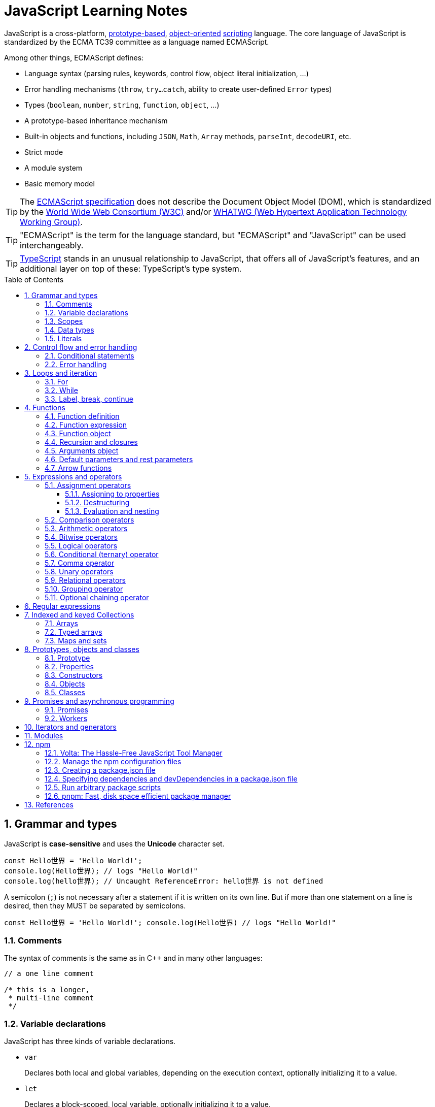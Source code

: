 = JavaScript Learning Notes
:page-layout: post
:page-categories: ['javascript']
:page-tags: ['javascript', 'js']
:page-date: 2024-04-15 13:40:59 +0800
:page-revdate: 2024-04-15 13:40:59 +0800
:toc: preamble
:toclevels: 4
:sectnums:
:sectnumlevels: 4

JavaScript is a cross-platform, https://en.wikipedia.org/wiki/Prototype-based_programming[prototype-based], https://en.wikipedia.org/wiki/Object-oriented_programming[object-oriented] https://en.wikipedia.org/wiki/Scripting_language[scripting] language. The core language of JavaScript is standardized by the ECMA TC39 committee as a language named ECMAScript.

Among other things, ECMAScript defines:

* Language syntax (parsing rules, keywords, control flow, object literal initialization, ...)
* Error handling mechanisms (`throw`, `try...catch`, ability to create user-defined `Error` types)
* Types (`boolean`, `number`, `string`, `function`, `object`, ...)
* A prototype-based inheritance mechanism
* Built-in objects and functions, including `JSON`, `Math`, `Array` methods, `parseInt`, `decodeURI`, etc.
* Strict mode
* A module system
* Basic memory model

TIP: The https://www.ecma-international.org/[ECMAScript specification] does not describe the Document Object Model (DOM), which is standardized by the https://www.w3.org/[World Wide Web Consortium (W3C)] and/or https://whatwg.org/[WHATWG (Web Hypertext Application Technology Working Group)].

TIP: "ECMAScript" is the term for the language standard, but "ECMAScript" and "JavaScript" can be used interchangeably.

TIP: https://www.typescriptlang.org/[TypeScript] stands in an unusual relationship to JavaScript, that offers all of JavaScript’s features, and an additional layer on top of these: TypeScript’s type system.

== Grammar and types

JavaScript is *case-sensitive* and uses the *Unicode* character set.

```js
const Hello世界 = 'Hello World!';
console.log(Hello世界); // logs "Hello World!"
console.log(hello世界); // Uncaught ReferenceError: hello世界 is not defined
```

A semicolon (`;`) is not necessary after a statement if it is written on its own line. But if more than one statement on a line is desired, then they MUST be separated by semicolons.

```js
const Hello世界 = 'Hello World!'; console.log(Hello世界) // logs "Hello World!"
```

=== Comments

The syntax of comments is the same as in C++ and in many other languages:

```js
// a one line comment

/* this is a longer,
 * multi-line comment
 */

```

=== Variable declarations

JavaScript has three kinds of variable declarations.

* `var`
+
Declares both local and global variables, depending on the execution context, optionally initializing it to a value.

* `let`
+
Declares a block-scoped, local variable, optionally initializing it to a value.

* `const`
+
Declares a block-scoped, read-only named constant.

TIP: Variables should always be declared before they are used. JavaScript used to allow assigning to undeclared variables, which creates an *undeclared global* variable.

If a variable is declared without an initializer, it is assigned the value `undefined`.

```js
let x;
console.log(x); // logs "undefined"
```

=== Scopes

A variable may belong to one of the following scopes:

* Global scope: The default scope for all code running in script mode.
* Module scope: The scope for code running in module mode.
* Function scope: The scope created with a function.
* Block scope: The scope created (`let`, `const`) with a pair of curly braces (a https://developer.mozilla.org/en-US/docs/Web/JavaScript/Reference/Statements/block[block]).

When you declare a variable outside of any function, it is called a *global variable*, because it is available to any other code in the current document. When you declare a variable within a function, it is called a *local variable*, because it is available only within that function.

* Global variables are in fact properties of the global object.

* In web pages, the global object is https://developer.mozilla.org/en-US/docs/Web/API/Window[window], so you can read and set global variables using the `window.variable` syntax.

* In all environments, the https://developer.mozilla.org/en-US/docs/Web/JavaScript/Reference/Global_Objects/globalThis[globalThis] variable (which itself is a global variable) may be used to read and set global variables. This is to provide a consistent interface among various JavaScript runtimes.

Blocks only scope `let` and `const` declarations, but not `var` declarations.

```js
{
  var x = 1;
}
console.log(x); // 1
```

```js
{
  const x = 1;
}
console.log(x); // ReferenceError: x is not defined
```

`var`-declared variables are https://developer.mozilla.org/en-US/docs/Glossary/Hoisting[hoisted], meaning the variable can be referred anywhere in its scope, even if its declaration isn't reached yet.

```js
console.log(x === undefined); // true
var x = 3;
```

Same as:

```js
var x;
console.log(x === undefined); // true
x = 3;
```

=== Data types

The latest ECMAScript standard defines eight data types:

:Boolean: https://developer.mozilla.org/en-US/docs/Glossary/Boolean
:Null: https://developer.mozilla.org/en-US/docs/Glossary/Null
:Undefined: https://developer.mozilla.org/en-US/docs/Glossary/Undefined
:Number: https://developer.mozilla.org/en-US/docs/Glossary/Number
:BigInt: https://developer.mozilla.org/en-US/docs/Glossary/BigInt
:String: https://developer.mozilla.org/en-US/docs/Glossary/String
:Symbol: https://developer.mozilla.org/en-US/docs/Web/JavaScript/Reference/Global_Objects/Symbol
:Object: https://developer.mozilla.org/en-US/docs/Glossary/Object

* Seven data types that are primitives:
 . {Boolean}[Boolean]. `true` and `false`.
 . {Null}[null]. A special keyword denoting a null value. (Because JavaScript is case-sensitive, `null` is not the same as `Null`, `NULL`, or any other variant.)
 . {Undefined}[undefined]. A top-level property whose value is not defined.
 . {Number}[Number]. An integer or floating point number. For example: `42` or `3.14159`.
 . {BigInt}[BigInt]. An integer with arbitrary precision. For example: `9007199254740992n`.
 . {String}[String]. A sequence of characters that represent a text value. For example: `"Howdy"`.
 . {Symbol}[Symbol]. A data type whose instances are unique and immutable.
* and {Object}[Object]

JavaScript is a *dynamically typed language*, which means that data types are automatically converted as-needed during script execution.

```js
let answer = 42;
answer = "Thanks for all the fish!";

x = "The answer is " + 42; // "The answer is 42"
y = 42 + " is the answer"; // "42 is the answer"
z = "37" + 7; // "377"

"37" - 7; // 30
"37" * 7; // 259

// An alternative method of retrieving a number from a string is with the `+` (unary plus) operator:
// Note: the parentheses are added for clarity, not required.
"1.1" + "1.1"; // '1.11.1'
(+"1.1") + (+"1.1"); // 2.2
```

=== Literals

An *array literal* is a list of zero or more expressions, each of which represents an array element, enclosed in square brackets (`[]`).

```js
const coffees = ["French Roast", "Colombian", "Kona"];
```

* If you put two commas in a row in an array literal, the array leaves an empty slot for the unspecified element. The following example creates the fish array:
+
```js
const fish = ["Lion", /* empty */, "Angel"];
console.log(fish);
// [ 'Lion', <1 empty item>, 'Angel' ]
```
+
Note that the second item is "empty", which is not exactly the same as the actual `undefined` value. When using array-traversing methods like `Array.prototype.map`, empty slots are skipped. However, index-accessing `fish[1]` still returns `undefined`.
+
```js
const fish = ["Lion", /* empty */, "Angel"];
fish.map(x => console.log(x));
// Lion
// Angel
```

* If you include a trailing comma at the end of the list of elements, the comma is ignored.
+
```js
// Only the last comma is ignored.
const myList = ["home", /* empty */, "school", /* empty */,];
```

*Integer and BigInt literals* can be written in decimal (base 10), hexadecimal (base 16), octal (base 8) and binary (base 2).

* A _decimal_ integer literal is a sequence of digits without a leading `0` (zero).

* A leading `0` (zero) on an integer literal, or a leading `0o` (or `0O`) indicates it is in _octal_.

* A leading `0x` (or `0X`) indicates a _hexadecimal_ integer literal.

* A leading `0b` (or `0B`) indicates a _binary_ integer literal.

* A trailing `n` suffix on an integer literal indicates a _BigInt_ literal. The BigInt literal can use any of the above bases. Note that leading-zero octal syntax like `0123n` is not allowed, but `0o123n` is fine.
+
```js
0, 117, 123456789123456789n             (decimal, base 10)
015, 0001, 0o777777777777n              (octal, base 8)
0x1123, 0x00111, 0x123456789ABCDEFn     (hexadecimal, "hex" or base 16)
0b11, 0b0011, 0b11101001010101010101n   (binary, base 2)
```

A *floating-point literal* can have the following parts:

```js
[digits].[digits][(E|e)[(+|-)]digits]
```

* An unsigned decimal integer,
* A decimal point (`.`),
* A fraction (another decimal number),
* An exponent (`e` or `E`).
+
```js
3.1415926
.123456789
-.123456789 // -0.123456789
3.1E+12
.1e-23
```

NOTE: Note that the language specification requires numeric literals to be unsigned. Nevertheless, code fragments like `-123.4` are fine, being interpreted as a unary `-` operator applied to the numeric literal `123.4`.

An *object literal* is a list of zero or more pairs of property names and associated values of an object, enclosed in curly braces (`{}`).

* Object property names can be any string, including the empty string. If the property name would not be a valid JavaScript https://developer.mozilla.org/en-US/docs/Glossary/Identifier[identifier] or number, it must be enclosed in quotes.

* Property names that are not valid identifiers cannot be accessed as a dot (`.`) property.
+
```js
const unusualPropertyNames = {
  '': 'An empty string',
  '!': 'Bang!'
}
console.log(unusualPropertyNames.'');   // SyntaxError: Unexpected string
console.log(unusualPropertyNames.!);    // SyntaxError: Unexpected token !
```

* Instead, they must be accessed with the bracket notation (`[]`).
+
```js
console.log(unusualPropertyNames[""]); // An empty string
console.log(unusualPropertyNames["!"]); // Bang!
```

* Object literals support a range of shorthand syntaxes that include setting the prototype at construction, shorthand for `foo: foo` assignments, defining methods, making `super` calls, and computing property names with expressions.
+
```js
const obj = {
  // __proto__
  __proto__: theProtoObj,
  // Shorthand for 'handler: handler'
  handler,
  // Methods
  toString() {
    // Super calls
    return "d " + super.toString();
  },
  // Computed (dynamic) property names
  ["prop_" + (() => 42)()]: 42,
};
```

A https://developer.mozilla.org/en-US/docs/Web/JavaScript/Guide/Regular_expressions[*regex*] *literal* is a pattern enclosed between slashes: `/pattern/flags`.

```js
const re1 = /ab+c/; // new RegExp("ab+c");
const re2 = /\w+\s/g; // new RegExp("\\w+\\s", "g");
```

A *string literal* is zero or more characters enclosed in double (`"`) or single (`'`) quotation marks. A string must be delimited by quotation marks of the same type (that is, either both single quotation marks, or both double quotation marks).

```js
'foo'
"bar"
'1234'
'one line \n another line'
"Joyo's cat"
"He read \"The Cremation of Sam McGee\" by R.W. Service.";
```

https://developer.mozilla.org/en-US/docs/Web/JavaScript/Reference/Template_literals[*Template literals*] are literals delimited with backtick (```) characters, allowing for _multi-line strings_, _string interpolation_ with embedded expressions, and special constructs called _tagged templates_.

```js
`string text`

`string text line 1
 string text line 2`

`string text ${expression} string text`

tagFunction`string text ${expression} string text`
```

== Control flow and error handling

The most basic statement is a *block statement*, which is used to group statements. The block is delimited by a pair of curly braces:

```js
{
  statement1;
  statement2;
  // …
  statementN;
}
```

=== Conditional statements

A *conditional statement* is a set of commands that executes if a specified condition is true. JavaScript supports two conditional statements: `if...else` and `switch`. The following values evaluate to false (also known as https://developer.mozilla.org/en-US/docs/Glossary/Falsy[Falsy] values):

* the keyword `false`
* `undefined`, `null`
* `0`, `-0`, `0n`
* `NaN`
* the empty string (`""`)

All other values—including all objects—evaluate to `true` when passed to a conditional statement.

TIP: A *falsy* (sometimes written *falsey*) value is a value that is considered false when encountered in a https://developer.mozilla.org/en-US/docs/Glossary/Boolean[Boolean] context.

[NOTE]
====
Note: Do not confuse the primitive boolean values `true` and `false` with the true and false values of the `Boolean` object!

For example:

```js
const b = new Boolean(false);
if (b) {
  // this condition evaluates to true
}
if (b == true) {
  // this condition evaluates to false
}
```
====

* Use the `if` statement to execute a statement if a logical condition is `true`. Use the optional `else` clause to execute a statement if the condition is `false`. Use the optional `else if` to have multiple conditions tested in sequence. 
+
```js
if (condition1) {
  statement1;
} else if (condition2) {
  statement2;
} else if (conditionN) {
  statementN;
} else {
  statementLast;
}
```

* A `switch` statement allows a program to evaluate an expression and attempt to match the expression's value to a `case` label. If a match is found, the program executes the associated statement. 
+
```js
switch (expression) {
  case label1:
    statements1;
    break;
  case label2:
    statements2;
    break;
  // …
  default:
    statementsDefault;
}
```

=== Error handling

* Use the `throw` statement to throw an exception. A throw statement specifies the value to be thrown: `throw expression`.
+
```js
throw "Error2"; // String type
throw 42; // Number type
throw true; // Boolean type
throw {
  toString() {
    return "I'm an object!";
  },
};
throw new Error("Whoops!");
```
+
While it is common to throw numbers or strings as https://developer.mozilla.org/en-US/docs/Web/JavaScript/Reference/Global_Objects/Error[errors], it is frequently more effective to use one of the exception types specifically created for this purpose: https://developer.mozilla.org/en-US/docs/Web/JavaScript/Reference/Global_Objects/Error#error_types[ECMAScript exceptions] and https://developer.mozilla.org/en-US/docs/Web/API/DOMException[DOMException].

* The `try...catch` statement marks a block of statements to try, and specifies one or more responses should an exception be thrown.

** If an exception is thrown, the `try...catch` statement catches it.
** The `finally` block executes after the try and catch blocks execute but before the statements following the `try...catch` statement. 

* Throwing a generic error
+
```js
try {
  throw new Error("Whoops!");
} catch (e) {
  console.error(`${e.name}: ${e.message}`);
}
```

* Handling a specific error type
+
```js
try {
  foo.bar();
} catch (e) {
  if (e instanceof EvalError) {
    console.error(`${e.name}: ${e.message}`);
  } else if (e instanceof RangeError) {
    console.error(`${e.name}: ${e.message}`);
  }
  // etc.
  else {
    // If none of our cases matched leave the Error unhandled
    throw e;
  }
}
```

* Using `finally` ensures that the file is never left open, even if an error occurs. 
+
```js
openMyFile();
try {
  writeMyFile(theData); // This may throw an error
} catch (e) {
  handleError(e); // If an error occurred, handle it
} finally {
  closeMyFile(); // Always close the resource
}
```

* If the `finally` block returns a value, this value becomes the return value of the entire `try…catch…finally` production, regardless of any `return` statements in the `try` and `catch` blocks: 
+
```js
function f() {
  try {
    console.log(0);
    throw "bogus";
  } catch (e) {
    console.log(1);
    // This return statement is suspended
    // until finally block has completed
    return true;
    console.log(2); // not reachable
  } finally {
    console.log(3);
    return false; // overwrites the previous "return"
    console.log(4); // not reachable
  }
  // "return false" is executed now
  console.log(5); // not reachable
}
console.log(f()); // 0, 1, 3, false
```

* Overwriting of return values by the `finally` block also applies to exceptions thrown or re-thrown inside of the `catch` block: 
+
```js
function f() {
  try {
    throw "bogus";
  } catch (e) {
    console.log('caught inner "bogus"');
    // This throw statement is suspended until
    // finally block has completed
    throw e;
  } finally {
    return false; // overwrites the previous "throw"
  }
  // "return false" is executed now
}

try {
  console.log(f());
} catch (e) {
  // this is never reached!
  // while f() executes, the `finally` block returns false,
  // which overwrites the `throw` inside the above `catch`
  console.log('caught outer "bogus"');
}

// Logs:
// caught inner "bogus"
// false
```

* Custom error types
+
```js
class CustomError extends Error {
  constructor(foo = "bar", ...params) {
    // Pass remaining arguments (including vendor specific ones) to parent constructor
    super(...params);

    // Maintains proper stack trace for where our error was thrown (only available on V8)
    if (Error.captureStackTrace) {
      Error.captureStackTrace(this, CustomError);
    }

    this.name = "CustomError";
    // Custom debugging information
    this.foo = foo;
    this.date = new Date();
  }
}

try {
  throw new CustomError("baz", "bazMessage");
} catch (e) {
  console.error(e.name); // CustomError
  console.error(e.foo); // baz
  console.error(e.message); // bazMessage
  console.error(e.stack); // stacktrace
}
```

== Loops and iteration

=== For

* A `for` loop repeats until a specified condition evaluates to false. The JavaScript for loop is similar to the Java and C `for` loop.
+
```js
// similar to the Java and C for loop.
for (initialization; condition; afterthought)
  statement
```
+
```js
for (let i = 0; i < 3; i++) {
  console.log(i);
}
// 0
// 1
// 2
```

* The `for...in` statement iterates a specified variable over all the enumerable properties of an object. For each distinct property, JavaScript executes the specified statements.
+
```js
for (variable in object)
  statement
```
+
```js
const car = { make: "Ford", model: "Mustang" };
for (const p in car) {
  console.log(`car.${p} = ${car[p]}`);
}
// car.make = Ford
// car.model = Mustang
```
+
Although it may be tempting to use this as a way to iterate over Array elements, the `for...in` statement will return the name of the user-defined properties in addition to the numeric indexes.
+
```js
const nums = [3, 4, 5];
nums.foo = 'bar';
for (const idx in nums) {
  console.log(`nums[${idx}] = ${nums[idx]}`);
}
// nums[0] = 3
// nums[1] = 4
// nums[2] = 5
// nums[foo] = bar
```

* The `for...of` statement creates a loop Iterating over https://developer.mozilla.org/en-US/docs/Web/JavaScript/Reference/Iteration_protocols[iterable objects] (including `Array`, `Map`, `Set`, `arguments` object and so on), invoking a custom iteration hook with statements to be executed for the value of each distinct property. 
+
```js
for (variable of object)
  statement
```
+
```js
const nums = [3, 4, 5];
nums.foo = 'bar';
for (const num of nums) {
  console.log(num);
}
// 3
// 4
// 5
```

* The `for...of` and `for...in` statements can also be used with https://developer.mozilla.org/en-US/docs/Web/JavaScript/Reference/Operators/Destructuring_assignment[destructuring].
+
```js
const obj = { foo: 1, bar: 2 };

for (const [key, val] of Object.entries(obj)) {
  console.log(key, val);
}
// "foo" 1
// "bar" 2
```

=== While

* The `while` statement executes its statements as long as a specified condition evaluates to `true`.
+
```js
while (condition)
  statement
```
+
```js
let i = 0;
while (i < 3) {
  console.log(i);
  i++;
}
// 0
// 1
// 2
```

* The `do...while` statement repeats until a specified condition evaluates to false. 
+
```js
do
  // statement is always executed once before the condition is checked.
  statement
while (condition);
```
+
```js
let i = 0;
do {
  console.log(i);
  i++;
} while(i < 3)
// 0
// 1
// 2
```

=== Label, break, continue

* A `label` provides a statement with an identifier that lets you refer to it elsewhere in your program. 
+
```js
label:
  statement
```

*  Use the `break` statement to terminate a loop, `switch`, or in conjunction with a labeled statement.
+
--
** When you use `break` without a label, it terminates the innermost enclosing `while`, `do-while`, `for`, or `switch` immediately and transfers control to the following statement.
** When you use `break` with a label, it terminates the specified labeled statement.
--
+
```js
break;
break label;
```
+
```js
let x = 0;
let z = 0;
labelCancelLoops: while (true) {
  console.log("Outer loops:", x);
  x += 1;
  z = 1;
  while (true) {
    console.log("Inner loops:", z);
    z += 1;
    if (z === 10 && x === 10) {
      break labelCancelLoops;
    } else if (z === 10) {
      break;
    }
  }
}
```

* The `continue` statement can be used to restart a `while`, `do-while`, `for`, or `label` statement.
+
--
** When you use `continue` without a label, it terminates the current iteration of the innermost enclosing `while`, `do-while`, or `for` statement and continues execution of the loop with the next iteration.
+
In contrast to the `break` statement, `continue` does not terminate the execution of the loop entirely.
+
In a `while` loop, it jumps back to the condition.
+
In a `for` loop, it jumps to the `increment-expression`.

** When you use `continue` with a label, it applies to the looping statement identified with that label.
--
+
```js
continue;
continue label;
```
+
```js
let i = 0;
let j = 10;
checkiandj: while (i < 4) {
  console.log(i);
  i += 1;
  checkj: while (j > 4) {
    console.log(j);
    j -= 1;
    if (j % 2 === 0) {
      continue checkj;
    }
    console.log(j, "is odd.");
  }
  console.log("i =", i);
  console.log("j =", j);
}
```

== Functions

In JavaScript, functions are https://developer.mozilla.org/en-US/docs/Glossary/First-class_Function[first-class objects], because they can be passed to other functions, returned from functions, and assigned to variables and properties, and can also have properties and methods just like any other object.

=== Function definition

* A *function definition* (also called a *function declaration*, or *function statement*) consists of the `function` keyword, followed by:
+
--
** The name of the function.

** A list of parameters to the function, enclosed in parentheses and separated by commas.
+
*** Parameters are essentially passed to functions by value.
*** When pass an object as a parameter, if the function changes the object's properties, that change is visible outside the function.

** The JavaScript statements that define the function, enclosed in curly braces, `{ /* … */ }`.
--
+
```js
function square(number) {
  return number * number;
}
```

=== Function expression

* The `function` keyword can be used to define a function inside an https://developer.mozilla.org/en-US/docs/Web/JavaScript/Reference/Operators/function[expression].
+
--
** Such a function can be *anonymous*; it does not have to have a name.
+
```js
const square = function (number) {
  return number * number;
};

console.log(square(4)); // 16
```

** Providing a name allows the function to refer to itself, and also makes it easier to identify the function in a debugger's stack traces:
+
```js
const factorial = function fac(n) {
  return n < 2 ? 1 : n * fac(n - 1);
};

console.log(factorial(3)); // 6
```

** Function expressions are convenient when passing a function as an argument to another function.
+
```js
const nums = [1, 3, 5];
const square = nums.map(function(num) { return num * num});
console.log(square.join()); // 1,9,25
```
--

=== Function object

The https://developer.mozilla.org/en-US/docs/Web/JavaScript/Reference/Global_Objects/Function[`Function`] object provides methods for https://developer.mozilla.org/en-US/docs/Web/JavaScript/Reference/Functions[functions]. In JavaScript, every function is actually a `Function` object.

* Use the `Function` constructor to create functions from a string at runtime, much like `eval()`.
+
```js
const sum = new Function('a', 'b', 'console.log(a + b)');
sum(2, 6); // 8
```
+
[TIP]
====
The `call()` and `apply()` methods of the Function object can also be used to call functions.

```js
sum.call(null, 1, 1); // 2
sum.apply(null, [1, 1]); // 2
```
====

* A *method* is a function that is a property of an object.
+
```js
const car = {
  make: "Ford",
  model: "Mustang",
  greet() { console.log(`${this.make}, ${this.model}`) }
};
car.greet(); // Ford, Mustang
```

* JavaScript interpreter *hoists* the entire function _declaration_ — not with function _expressions_ to the top of the current scope.
+
```js
console.log(square(5)); // 25

function square(n) {
  return n * n;
}
```
+
```js
console.log(square(5)); // ReferenceError: Cannot access 'square' before initialization
const square = function (n) {
  return n * n;
};
```

=== Recursion and closures

* A function that calls itself is called a *recursive function*. There are three ways for a function to refer to itself:
+
--
** The function's name
** https://developer.mozilla.org/en-US/docs/Web/JavaScript/Reference/Functions/arguments/callee[arguments.callee]
** An in-scope variable that refers to the function
--
+
```js
const foo = function bar() {
  // statements go here

  // bar()
  // arguments.callee()
  // foo()
};
```

* A function can be nested within another function, which forms a *closure*. The nested (inner) function is private to its containing (outer) function.
+
```js
function outside(x) {
  function inside(y) {
    return x + y;
  }
  return inside;
}

const fnInside = outside(3); // Think of it like: give me a function that adds 3 to whatever you give it
console.log(fnInside(5)); // 8
console.log(outside(3)(5)); // 8
```
+
TIP: A closure is an expression (most commonly, a function) that can have free variables together with an environment that binds those variables (that "closes" the expression).
+
TIP: A closure must preserve the arguments and variables in all scopes it references. Since each call provides potentially different arguments, a new closure is created for each call to `outside`. The memory can be freed only when the returned `inside` is no longer accessible.

* When two arguments or variables in the scopes (_scope chaning_) of a closure have the same name, the more nested scopes take precedence.
+
```js
function outside() {
  const x = 5;
  function inside(x) {
    return x * 2;
  }
  return inside;
}

console.log(outside()(10)); // 20 (instead of 10)
```

* Creating closures in loops: a common mistake
+
```js
const funcs = [];
for (var i = 0; i < 3; i++) { // var-based index
  funcs.push(function () { console.log(i); });
  // solution: using the scope chaining to override the outer variable.
  // funcs.push(function (i) { return function () { console.log(i); } }(i));
}
for(const func of funcs) {
  func();
}
// 3
// 3
// 3
```
+
```js
const funcs = [];
for (let i = 0; i < 3; i++) { // let-based index
  funcs.push(function () { console.log(i); });
}
for(const func of funcs) {
  func();
}
// 0
// 1
// 2
```

=== Arguments object

* The `arguments` of a function are maintained in an array-like object, but not an array.

* It is array-like in that it has a numbered index and a `length` property. However, it does not possess all of the array-manipulation methods.

* Using the `arguments` object, a function can be called with more arguments than it is formally declared to accept.
+
```js
function seq() {
  console.log(arguments.length);
  for (const arg of arguments) {
    console.log(arg);
  }
}
seq(0, 1, 2);
// 3
// 0
// 1
// 2
```

=== Default parameters and rest parameters

* In JavaScript, parameters of functions default to `undefined`. However, in some situations it might be useful to set a different default value. This is exactly what https://developer.mozilla.org/en-US/docs/Web/JavaScript/Reference/Functions/Default_parameters[default parameters] do.
+
```js
// function multiply(a, b) {
//   b = typeof b !== "undefined" ? b : 1;
//   return a * b;
// }
// With default parameters, a manual check in the function body is no longer necessary. 
function multiply(a, b = 1) {
  return a * b;
}
console.log(multiply(5)); // 5
```

* The https://developer.mozilla.org/en-US/docs/Web/JavaScript/Reference/Functions/rest_parameters[rest parameter] (i.e., https://en.wikipedia.org/wiki/Variadic_function[variadic]) syntax allows us to represent an indefinite number of arguments as an array.
+
```js
function multiply(multiplier, ...theArgs) {
  return theArgs.map((x) => multiplier * x);
}
const arr = multiply(2, 1, 2, 3);
console.log(arr); // [2, 4, 6]
```

=== Arrow functions

An https://developer.mozilla.org/en-US/docs/Web/JavaScript/Reference/Functions/Arrow_functions[arrow function expression] (also called a _fat arrow_ to distinguish from a hypothetical `+++->+++` syntax in future JavaScript) has a shorter syntax compared to function expressions and does not have its own `this`, `arguments`, `super`, or `new.target`.

* Arrow functions are always anonymous.
* Two factors influenced the introduction of arrow functions: _shorter functions_ and _non-binding_ of `this`.

```js
const a = ["Hydrogen", "Helium", "Lithium", "Beryllium"];

const a2 = a.map(function (s) {
  return s.length;
});

console.log(a2); // [8, 6, 7, 9]

const a3 = a.map((s) => s.length); // shorter functions

console.log(a3); // [8, 6, 7, 9]
```

Until arrow functions, every new function defined its own `this` value (a new object in the case of a constructor, undefined in https://developer.mozilla.org/en-US/docs/Web/JavaScript/Reference/Strict_mode[strict mode] function calls, the base object if the function is called as an "object method", etc.). 

```js
function Person() {
  // The Person() constructor defines `this` as itself.
  this.age = 0;

  setInterval(function growUp() {
    // In nonstrict mode, the growUp() function defines `this`
    // as the global object, which is different from the `this`
    // defined by the Person() constructor.
    this.age++;
  }, 1000);
}
```

In ECMAScript 3/5, this issue was fixed by assigning the value in `this` to a variable that could be closed over.

```js
// ECMAScript 3/5 closures
function Person() {
  // Some choose `that` instead of `self`.
  // Choose one and be consistent.
  const self = this;
  self.age = 0;

  setInterval(function growUp() {
    // The callback refers to the `self` variable of which
    // the value is the expected object.
    self.age++;
  }, 1000);
}
```

Alternatively, a https://developer.mozilla.org/en-US/docs/Web/JavaScript/Reference/Global_Objects/Function/bind[bound function] could be created so that the proper `this` value would be passed to the `growUp()` function.

```js
function Person() {
  this.age = 0;

  setInterval(function growUp() {
    this.age++;
  }.bind(this), 1000);
}
```

An arrow function does not have its own `this`; the `this` value of the enclosing execution context is used.

```js
function Person() {
  this.age = 0;

  setInterval(() => {
    this.age++; // `this` properly refers to the person object
  }, 1000);
}
```

== Expressions and operators

```js
operand1 operator operand2 // infix binary operator, e.g., 3 + 4 or x * y
operator operand           // prefix unary operator, e.g., ++x
operand operator           // postfix unary operator, e.g., x++
```

=== Assignment operators

An assignment operator assigns a value to its left operand based on the value of its right operand. The simple assignment operator is equal (`=`), which assigns the value of its right operand to its left operand. There are also https://developer.mozilla.org/en-US/docs/Web/JavaScript/Guide/Expressions_and_operators#assignment_operators[compound assignment operators] that are shorthand for the operations.

```js
x = f()      // x = f()
x += f()     // x = x + f()
x -= f()     // x = x - f()
x *= f()     // x = x * f()
x /= f()     // x = x / f()
x %= f()     // x = x % f()
x **= f()    // x = x ** f()
x <<= f()    // x = x << f()
x >>= f()    // x = x >> f()
x >>>= f()   // x = x >>> f()
x &= f()     // x = x & f()
x ^= f()     // x = x ^ f()
x |= f()     // x = x | f()
x &&= f()    // x && (x = f())
x ||= f()    // x || (x = f())
x ??= f()    // x ?? (x = f())
```

==== Assigning to properties

* If an expression evaluates to an object, then the left-hand side of an assignment expression may make assignments to properties of that expression.
+
```js
const obj = {};

obj.x = 3;
console.log(obj.x); // Prints 3.
console.log(obj); // Prints { x: 3 }.

const key = "y";
obj[key] = 5;
console.log(obj[key]); // Prints 5.
console.log(obj); // Prints { x: 3, y: 5 }.
```

* If an expression does not evaluate to an object, then assignments to properties of that expression do not assign:
+
```js
const val = 0;
val.x = 3;

console.log(val.x); // Prints undefined.
console.log(val); // Prints 0.
```
+
In strict mode, the code above throws, because one cannot assign properties to primitives.
+
```js
"use strict"
const val = 0;
val.x = 3; // Uncaught TypeError: can't assign to property "x" on 0: not an object
```

==== Destructuring

The https://developer.mozilla.org/en-US/docs/Web/JavaScript/Reference/Operators/Destructuring_assignment[destructuring assignment] syntax is a JavaScript expression that makes it possible to extract data from arrays or objects using a syntax that mirrors the construction of array and object literals.

* Without destructuring, it takes multiple statements to extract values from arrays and objects:
+
```js
const foo = ["one", "two", "three"];

const one = foo[0];
const two = foo[1];
const three = foo[2];
```

* With destructuring, you can extract multiple values into distinct variables using a single statement:
+
```js
const [one, two, three] = foo;
```

==== Evaluation and nesting

In general, assignments are used within a variable declaration (i.e., with `const`, `let`, or `var`) or as standalone statements.

```js
// Declares a variable x and initializes it to the result of f().
// The result of the x = f() assignment expression is discarded.
let x = f();

x = g(); // Reassigns the variable x to the result of g().
```

However, like other expressions, assignment expressions like `x = f()` evaluate into a result value. Although this result value is usually not used, it can then be used by another expression. 

By chaining or nesting an assignment expression, its result can itself be assigned to another variable. It can be logged, it can be put inside an array literal or function call, and so on.

```js
let x;
const y = (x = f()); // Or equivalently: const y = x = f();
console.log(y); // Logs the return value of the assignment x = f().

console.log(x = f()); // Logs the return value directly.

// An assignment expression can be nested in any place
// where expressions are generally allowed,
// such as array literals' elements or as function calls' arguments.
console.log([0, x = f(), 0]);
console.log(f(0, x = f(), 0));
```

*Avoid assignment chains*

Chaining assignments or nesting assignments in other expressions can result in surprising behavior. For this reason, https://github.com/airbnb/javascript/blob/master/README.md#variables--no-chain-assignment[chaining assignments in the same statement is discouraged].

In particular, putting a variable chain in a `const`, `let`, or `var` statement often does not work. Only the outermost/leftmost variable would get declared; other variables within the assignment chain are not declared by the `const/let/var` statement.

```js
const z = y = x = f();
```

This statement seemingly declares the variables `x`, `y`, and `z`. However, it only actually declares the variable `z`. `y` and `x` are either invalid references to nonexistent variables (in strict mode) or, worse, would implicitly create global variables for `x` and `y` in sloppy mode.

```js
// "use strict"
{ const z = y = x = Math.PI; }
console.log(x, y); // 3.141592653589793 3.141592653589793
console.log(z);    // Uncaught ReferenceError: z is not defined
```

```js
"use strict"
{ const z = y = x = Math.PI; } // Uncaught ReferenceError: assignment to undeclared variable x
```

=== Comparison operators

* The *strict equality* (`===`) operator checks whether its two operands are equal, returning a Boolean result. Unlike the equality (`==`) operator, the strict equality operator always considers operands of different types to be different. See also https://developer.mozilla.org/en-US/docs/Web/JavaScript/Reference/Global_Objects/Object/is[Object.is] and https://developer.mozilla.org/en-US/docs/Web/JavaScript/Equality_comparisons_and_sameness[sameness in JS].
+
```js
console.log(1 === 1);
// Expected output: true

console.log('hello' === 'hello');
// Expected output: true

console.log('1' === 1);
// Expected output: false

console.log(0 === false);
// Expected output: false
```
+
```js
console.log(1 == 1);
// Expected output: true

console.log('hello' == 'hello');
// Expected output: true

console.log('1' == 1);
// Expected output: true

console.log(0 == false);
// Expected output: true
```

* The *strict inequality* (`!==`) operator checks whether its two operands are not equal, returning a Boolean result. Unlike the inequality (`!=`) operator, the strict inequality operator always considers operands of different types to be different. 
+
```js
console.log(1 !== 1);
// Expected output: false

console.log('hello' !== 'hello');
// Expected output: false

console.log('1' !== 1);
// Expected output: true

console.log(0 !== false);
// Expected output: true
```
+
```js
console.log(1 != 1);
// Expected output: false

console.log('hello' != 'hello');
// Expected output: false

console.log('1' != 1);
// Expected output: false

console.log(0 != false);
// Expected output: false
```

=== Arithmetic operators

In addition to the standard arithmetic operations (`\+`, `-`, `\*`, `/`), JavaScript provides also the arithmetic operators: `%`, `++`, `--`, `-`, `+`, `**`.

NOTE: division by zero produces https://developer.mozilla.org/en-US/docs/Web/JavaScript/Reference/Global_Objects/Infinity[Infinity].

=== Bitwise operators

A bitwise operator treats their operands as a set of 32 bits (zeros and ones), rather than as decimal, hexadecimal, or octal numbers.

* `&`, `|`, `^`, `~`, `<<`, `>>`, `>>>`

* The operands are converted to thirty-two-bit integers and expressed by a series of bits (zeros and ones). Numbers with more than 32 bits get their most significant bits discarded. For example, the following integer with more than 32 bits will be converted to a 32-bit integer:
+
```txt
Before: 1110 0110 1111 1010 0000 0000 0000 0110 0000 0000 0001
After:                 1010 0000 0000 0000 0110 0000 0000 0001
```

* The bitwise shift operators take two operands: the first is a quantity to be shifted, and the second specifies the number of bit positions by which the first operand is to be shifted. The direction of the shift operation is controlled by the operator used.

* Shift operators convert their operands to thirty-two-bit integers and return a result of either type `Number` or `BigInt`: specifically, if the type of the left operand is `BigInt`, they return `BigInt`; otherwise, they return `Number`. 

=== Logical operators

* Logical operators are typically used with Boolean (logical) values; when they are, they return a Boolean value.

* The `&&` and `||` operators actually return the value of one of the specified operands, so if these operators are used with non-Boolean values, they may return a non-Boolean value. 
+
```js
const a1 = true && true; // t && t returns true
const a2 = true && false; // t && f returns false
const a3 = false && true; // f && t returns false
const a4 = false && 3 === 4; // f && f returns false
const a5 = "Cat" && "Dog"; // t && t returns Dog
const a6 = false && "Cat"; // f && t returns false
const a7 = "Cat" && false; // t && f returns false
```
+
```js
const o1 = true || true; // t || t returns true
const o2 = false || true; // f || t returns true
const o3 = true || false; // t || f returns true
const o4 = false || 3 === 4; // f || f returns false
const o5 = "Cat" || "Dog"; // t || t returns Cat
const o6 = false || "Cat"; // f || t returns Cat
const o7 = "Cat" || false; // t || f returns Cat
```

* As logical expressions are evaluated left to right, they are tested for possible "*short-circuit*" evaluation using the following rules:
+
--
** `false && anything` is short-circuit evaluated to false.
** `true || anything` is short-circuit evaluated to true.
--

* The *nullish coalescing* (`??`) operator is a logical operator that returns its right-hand side operand when its left-hand side operand is `null` or `undefined`, and otherwise returns its left-hand side operand. 
+
```js
const foo = null ?? 'default string';
console.log(foo);
// Expected output: "default string"

const baz = 0 ?? 42;
console.log(baz);
// Expected output: 0
```

=== Conditional (ternary) operator

The conditional operator is the only JavaScript operator that takes three operands. The operator can have one of two values based on a condition. The syntax is:

```js
condition ? val1 : val2
```

=== Comma operator

The comma operator (`,`) evaluates both of its operands and returns the value of the last operand.

* This operator is primarily used inside a for loop, to allow multiple variables to be updated each time through the loop.

* It is regarded bad style to use it elsewhere, when it is not necessary. Often two separate statements can and should be used instead. 

```js
const x = [0, 1, 2, 3, 4, 5, 6, 7, 8, 9];
const a = [x, x, x, x, x];

for (let i = 0, j = 9; i <= j; i++, j--) {
  //                              ^
  console.log(`a[${i}][${j}]= ${a[i][j]}`);
}
```

=== Unary operators

* The `delete` operator removes a property from an object. If the property's value is an object and there are no more references to the object, the object held by that property is eventually released automatically.
+
```js
delete object.property
delete object[property]
```
+
```js
const car = { make: "Ford", model: "Mustang" };
delete car.make;
console.log(car); // { model: "Mustang" }
```
+
```js
const nums = [0, 1, 2, 3];
delete nums[1];
console.log(nums); // [ 0, <1 empty slot>, 2, 3 ]
```

* The `typeof` operator returns a string indicating the type of the unevaluated operand. operand is the string, variable, keyword, or object for which the type is to be returned. The parentheses are optional. 
+
```js
typeof new Function("5 + 2"); // "function"
typeof "round"; // "string"
typeof 1; // "number"
typeof ["Apple", "Mango", "Orange"]; // "object"
typeof new Date(); // "object"
typeof true; // "boolean"
typeof {}; // "boolean"
typeof /ab+c/; // "object"
typeof undefined; // "undefined"
typeof null; // "object"
```

* The `void` operator specifies an expression to be evaluated without returning a value. `expression` is a JavaScript expression to evaluate. The parentheses surrounding the expression are optional, but it is good style to use them to avoid precedence issues. 
+
```js
const output = void 1;
console.log(output);
// Expected output: undefined

void console.log('expression evaluated');
// Expected output: "expression evaluated"

void (function iife() {
  console.log('iife is executed');
})();
// Expected output: "iife is executed"

void function test() {
  console.log('test function executed');
};
try {
  test();
} catch (e) {
  console.log('test function is not defined');
  // Expected output: "test function is not defined"
}
```

=== Relational operators

* The `in` operator returns `true` if the specified property is in the specified object or its prototype chain. The `in` operator cannot be used to search for values in other collections. To test if a certain value exists in an array, use `Array.prototype.includes()`. For sets, use `Set.prototype.has()`.
+
```js
// Arrays
const trees = ["redwood", "bay", "cedar", "oak", "maple"];
0 in trees; // returns true
3 in trees; // returns true
6 in trees; // returns false
"bay" in trees; // returns false
// (you must specify the index number, not the value at that index)
"length" in trees; // returns true (length is an Array property)

// built-in objects
"PI" in Math; // returns true
const myString = new String("coral");
"length" in myString; // returns true

// Custom objects
const mycar = { make: "Honda", model: "Accord", year: 1998 };
"make" in mycar; // returns true
"model" in mycar; // returns true
```

* The `instanceof` operator tests to see if the prototype property of a constructor appears anywhere in the prototype chain of an object. The return value is a boolean value. Its behavior can be customized with `Symbol.hasInstance`.
+
```js
function Car(make, model, year) {
  this.make = make;
  this.model = model;
  this.year = year;
}
const auto = new Car('Honda', 'Accord', 1998);

console.log(auto instanceof Car);
// Expected output: true

console.log(auto instanceof Object);
// Expected output: true
```

=== Grouping operator

The https://developer.mozilla.org/en-US/docs/Web/JavaScript/Reference/Operators/Grouping[*grouping*] `( )` operator controls the precedence of evaluation in expressions. It also acts as a container for arbitrary expressions in certain syntactic constructs, where ambiguity or syntax errors would otherwise occur.

* Evaluating addition and subtraction before multiplication and division.
+
```js
const a = 1;
const b = 2;
const c = 3;

// default precedence
a + b * c; // 7
// evaluated by default like this
a + (b * c); // 7

// now overriding precedence
// addition before multiplication
(a + b) * c; // 9

// which is equivalent to
a * c + b * c; // 9
```

* Using the grouping operator to eliminate parsing ambiguity
+
```js
// An IIFE (Immediately Invoked Function Expression)
(function () {
  // code
})();
```
+
```js
// an arrow function expression body
const f = () => ({ a: 1 });
```
+
```js
// a property accessor dot `.` may be ambiguous with a decimal point
(1).toString(); // "1"
```

=== Optional chaining operator

The *optional chaining (`?.`)* operator accesses an object's property or calls a function. If the object accessed or function called using this operator is `undefined` or `null`, the expression short circuits and evaluates to `undefined` instead of throwing an error.

```js
const adventurer = {
  name: 'Alice',
  cat: {
    name: 'Dinah',
  },
};

const dogName = adventurer.dog?.name;
console.log(dogName);
// Expected output: undefined

console.log(adventurer.someNonExistentMethod?.());
// Expected output: undefined
```

== Regular expressions

* Regular expression literals (`/pattern/flags`) provide compilation of the regular expression when the script is loaded. If the regular expression remains constant, using this can improve performance.
+
```js
const re = /ab+c/i; // literal notation
```

* Using the https://developer.mozilla.org/en-US/docs/Web/JavaScript/Reference/Global_Objects/RegExp[RegExp] constructor function provides runtime compilation of the regular expression.
+
```js
// OR
const re = new RegExp("ab+c", "i"); // constructor with string pattern as first argument
// OR
const re = new RegExp(/ab+c/, "i"); // constructor with regular expression literal as first argument
```

* Regular expressions are used with the `RegExp` methods `test()` and `exec()` and with the `String` methods `match()`, `matchAll()`, `replace()`, `replaceAll()`, `search()`, and `split()`.

== Indexed and keyed Collections

:Array: https://developer.mozilla.org/en-US/docs/Web/JavaScript/Reference/Global_Objects/Array
:TypedArray: https://developer.mozilla.org/en-US/docs/Web/JavaScript/Reference/Global_Objects/TypedArray

Indexed collections (data which are ordered by an index value) includes arrays and array-like constructs such as {Array}[Array] objects and {TypedArray}[TypedArray] objects.

=== Arrays

At the implementation level, JavaScript's arrays actually store their elements as standard object properties, using the array index as the property name.

* The `length` property is special. Its value is always a positive integer greater than the index of the last element if one exists.

* Writing a value that is shorter than the number of stored items truncates the array.

* Arrays can also be used like objects, to store related information.
+
```js
const nums = []; // same as: const nums = new Array(); OR const nums = new Array(0);
nums[0] = 0;
nums[2] = 2;
nums.size = function () { return this.length; }; // a user-defined extension method
console.log(nums); // Array(3) [ 0, <1 empty slot>, 2 ]
console.log(nums.length, nums.size()); // 3 3
nums.length = 2;
console.log(nums); // Array [ 0, <1 empty slot> ]
```

* The `forEach()` method executes callback on every array item and returns `undefined`.
+
```js
const colors = ["red", /* empty */, "green", "blue"];
// Unassigned values are not iterated in a forEach loop.
colors.forEach((color) => console.log(color));
// red
// green
// blue
```

* The `concat()` method joins two or more arrays and returns a new array.
+
```js
let myArray = ["1", "2", "3"];
myArray = myArray.concat("a", "b", "c");
// myArray is now ["1", "2", "3", "a", "b", "c"]
```

* The `flat()` method returns a new array with all sub-array elements concatenated into it recursively up to the specified depth.
+
```js
const arr1 = [0, 1, 2, [3, 4]];

console.log(arr1.flat());
// expected output: Array [0, 1, 2, 3, 4]

const arr2 = [0, 1, [2, [3, [4, 5]]]];

console.log(arr2.flat());
// expected output: Array [0, 1, 2, Array [3, Array [4, 5]]]

console.log(arr2.flat(2));
// expected output: Array [0, 1, 2, 3, Array [4, 5]]

console.log(arr2.flat(Infinity));
// expected output: Array [0, 1, 2, 3, 4, 5]
```

* The `map()` method returns a new array of the return value from executing callback on every array item.
+
```js
const a1 = ["a", "b", "c"];
const a2 = a1.map((item) => item.toUpperCase());
console.log(a2); // ['A', 'B', 'C']
```

* The `flatMap()` method runs `map()` followed by a `flat()` of depth 1.
+
```js
const a1 = ["a", "b", "c"];
const a2 = a1.flatMap((item) => [item.toUpperCase(), item.toLowerCase()]);
console.log(a2); // ['A', 'a', 'B', 'b', 'C', 'c']
```

* The `reduce()` method of Array instances executes a user-supplied "reducer" callback function on each element of the array, in order, passing in the return value from the calculation on the preceding element.
+
--
** The final result of running the reducer across all elements of the array is a single value.

** The first time that the callback is run there is no "return value of the previous calculation".

*** If supplied, an initial value may be used in its place.

*** Otherwise the array element at index 0 is used as the initial value and iteration starts from the next element (index 1 instead of index 0).
--
+
```js
const array1 = [1, 2, 3, 4];

// 0 + 1 + 2 + 3 + 4
const initialValue = 0;
const sumWithInitial = array1.reduce(
  (accumulator, currentValue) => accumulator + currentValue,
  initialValue,
);

console.log(sumWithInitial);
// Expected output: 10
```

* The `Array.isArray()` static method determines whether the passed value is an Array.
+
```js
console.log(Array.isArray([1, 3, 5]));
// Expected output: true

console.log(Array.isArray('[]'));
// Expected output: false

console.log(Array.isArray(new Array(5)));
// Expected output: true

console.log(Array.isArray(new Int16Array([15, 33])));
// Expected output: false
```

=== Typed arrays

JavaScript https://developer.mozilla.org/en-US/docs/Web/JavaScript/Guide/Typed_arrays[typed arrays] are array-like objects that provide a mechanism for reading and writing raw binary data in memory buffers.

To achieve maximum flexibility and efficiency, JavaScript typed arrays split the implementation into _buffers_ and _views_.

* A buffer is an object representing a chunk of data; it has no format to speak of, and offers no mechanism for accessing its contents.

* In order to access the memory contained in a buffer, it's needed to use a view which provides a _context_ — that is, a data type, starting offset, and number of elements.

image::https://developer.mozilla.org/en-US/docs/Web/JavaScript/Guide/Typed_arrays/typed_arrays.png[A diagram showing how different typed arrays may be views of the same underlying buffer. Each one has a different element number and width., 666px, 278px]

=== Maps and sets

Maps and sets are keyed collections (data which are indexed by a key), and both contain elements which are iterable in the order of insertion.

* A `Map` object is a simple key/value map and can iterate its elements in insertion order.
+
```js
const sayings = new Map();
sayings.set("dog", "woof");
sayings.set("cat", "meow");
sayings.set("elephant", "toot");
sayings.size; // 3
sayings.get("dog"); // woof
sayings.get("fox"); // undefined
sayings.has("bird"); // false
sayings.delete("dog");
sayings.has("dog"); // false

for (const [key, value] of sayings) {
  console.log(`${key} goes ${value}`);
}
// "cat goes meow"
// "elephant goes toot"

sayings.clear();
sayings.size; // 0
```

* A `Set` object is a collection of unique values.
+
--
** Its elements can be iterated in insertion order.
** A value in a Set may only occur once; it is unique in the ``Set``'s collection.
--
+
```js
const mySet = new Set();
mySet.add(1);
mySet.add("some text");
mySet.add("foo");

mySet.has(1); // true
mySet.delete("foo");
mySet.size; // 2

for (const item of mySet) {
  console.log(item);
}
// 1
// "some text"
```

* Both the key equality of Map objects and the value equality of Set objects are based on the https://developer.mozilla.org/en-US/docs/Web/JavaScript/Equality_comparisons_and_sameness#same-value-zero_equality[SameValueZero algorithm]:

** Equality works like the identity comparison operator `===`.
** `-0` and `+0` are considered equal.
** `NaN` is considered equal to itself (contrary to `===`).

== Prototypes, objects and classes

> In object-oriented programming, https://en.wikipedia.org/wiki/Inheritance_(object-oriented_programming)[*inheritance*] is the mechanism of basing an object or class upon another object (https://en.wikipedia.org/wiki/Prototype-based_programming[prototype-based inheritance]) or class (https://en.wikipedia.org/wiki/Class-based_programming[class-based inheritance]), retaining similar implementation.
>
> -- Inheritance (object-oriented programming) - Wikipedia

=== Prototype

JavaScript is a prototype-based, object-oriented scripting language, which implements inheritance by using objects.

* Each object has an internal link to another object called its *prototype*.

* That prototype object has a prototype of its own, and so on until an object is reached with `null` as its prototype.

* By definition, `null` has no prototype and acts as the final link in this *prototype chain*.

* It is possible to mutate any member of the prototype chain or even swap out the prototype at runtime, so concepts like https://en.wikipedia.org/wiki/Static_dispatch[static dispatching] do not exist in JavaScript.

=== Properties

JavaScript objects are dynamic "bags" of properties (referred to as *own properties*) and have a link to a prototype object. When trying to access a property of an object,

* the property will not only be sought on the object but on the prototype of the object, the prototype of the prototype,
* and so on until either a property with a matching name is found or the end of the prototype chain is reached.

[NOTE]
====
Following the ECMAScript standard, the notation `+++someObject.[[Prototype]]+++` is used to designate the prototype of `someObject`.

The `+++[[Prototype]]+++` internal slot can be accessed and modified with the `Object.getPrototypeOf()` and `Object.setPrototypeOf()` functions respectively.

It is equivalent to the JavaScript accessor `+++__proto__+++` which is non-standard but de-facto implemented by many JavaScript engines.

It's worth noting that the `+++{ __proto__: ... }+++` syntax is different from the `+++obj.__proto__+++` accessor: the former is standard and not deprecated, and the later is non-standard and deprecated. .

It should not be confused with the `func.prototype` property of functions, which instead specifies the `[[Prototype]]` to be assigned to all instances of objects created by the given function when used as a constructor.
====

In an object literal like `+++{ a: 1, b: 2, __proto__: c }+++`, the value `c` (which has to be either `null` or another object) will become the `+++[[Prototype]]+++` of the object represented by the literal, while the other keys like `a` and `b` will become the _own properties_ of the object.

```js
const o = {
  a: 1,
  b: 2,
  // __proto__ sets the [[Prototype]]. It's specified here as another object literal.
  __proto__: {
    b: 3,
    c: 4,
    // a longer prototype chain
    __proto__: {
      // Object literals (without the `__proto__` key) automatically
      // have `Object.prototype` as their `[[Prototype]]`
      d: 5,
    },
  },
};

// { a: 1, b: 2 } ---> { b: 3, c: 4 } ---> { d: 5 } ---> Object.prototype ---> null
```

* In JavaScript, any function can be added to an object in the form of a property, aka *"method"*. When the function is executed, the value of `this` points to the inheriting object, not to the prototype object where the function is an own property.
+
```js
const parent = {
  value: 2,
  method() {
    return this.value + 1;
  },
};

console.log(parent.method()); // 3
// When calling parent.method in this case, 'this' refers to parent

// child is an object that inherits from parent
const child = {
  __proto__: parent,
};
console.log(child.method()); // 3
// When child.method is called, 'this' refers to child.
// So when child inherits the method of parent,
// The property 'value' is sought on child. However, since child
// doesn't have an own property called 'value', the property is
// found on the [[Prototype]], which is parent.value.

child.value = 4; // assign the value 4 to the property 'value' on child.
// This shadows the 'value' property on parent.
// The child object now looks like:
// { value: 4, __proto__: { value: 2, method: [Function] } }
console.log(child.method()); // 5
// Since child now has the 'value' property, 'this.value' means
// child.value instead
```

* To check whether an object has a property defined on itself, it is necessary to use the `Object.hasOwn` or `Object.prototype.hasOwnProperty` methods.
+
TIP: All objects, except those with `null` as `+++[[Prototype]]+++`, inherit `hasOwnProperty` from `Object.prototype` — unless it has been overridden further down the prototype chain.
+
TIP: `Object.hasOwn()` is intended as a replacement for `Object.prototype.hasOwnProperty()`.
+
```js
const example = {};
example.prop = "exists";

// `hasOwn` will only return true for direct properties:
Object.hasOwn(example, "prop"); // true
Object.hasOwn(example, "toString"); // false
Object.hasOwn(example, "hasOwnProperty"); // false
```

=== Constructors

* A *constructor* is a function with a special property called `prototype`, which works with the https://developer.mozilla.org/en-US/docs/Web/JavaScript/Reference/Operators/new[`new`] operator.
+
```js
// A constructor function, with good reason, to use a capital initial letter
function Box(value) {
  this.value = value;
}

// Properties all boxes created from the Box() constructor
// will have
Box.prototype.getValue = function () {
  return this.value;
};

const boxes = [new Box(1), new Box(2), new Box(3)];
```
+
```js
// class are syntax sugar over constructor functions.
class Box {
  constructor(value) {
    this.value = value;
  }

  // Methods are created on Box.prototype
  getValue() {
    return this.value;
  }
}
```
+
```js
// without constructor
const boxPrototype = {
  getValue() {
    return this.value;
  },
};

const boxes = [
  { value: 1, __proto__: boxPrototype },
  { value: 2, __proto__: boxPrototype },
  { value: 3, __proto__: boxPrototype },
];
```

* To build longer prototype chains, set the `+++[[Prototype]]+++` of `Constructor.prototype` via the `Object.setPrototypeOf()` function.
+
```js
function Base() {}
function Derived() {}
// Set the `[[Prototype]]` of `Derived.prototype`
// to `Base.prototype`
Object.setPrototypeOf(Derived.prototype, Base.prototype);

const obj = new Derived();
// obj ---> Derived.prototype ---> Base.prototype ---> Object.prototype ---> null
```
+
```js
// It is equivalent to using the `extends` syntax in class terms.
class Base {}
class Derived extends Base {}

const obj = new Derived();
// obj ---> Derived.prototype ---> Base.prototype ---> Object.prototype ---> null
```

=== Objects

:Property: https://developer.mozilla.org/en-US/docs/Glossary/Property/JavaScript
:Method: https://developer.mozilla.org/en-US/docs/Glossary/Method

JavaScript is designed on a simple object-based paradigm.

* An object is a collection of {Property}[properties], and a property is an association between a name (or key) and a value.

* A property's value can be a function, in which case the property is known as a {Method}[method].

* A property can be accessed in two syntaxes: dot notation (`.`) and bracket notation (`[ ]`). 

* A non-inherited property can be removed using the `delete` operator.

* A https://developer.mozilla.org/en-US/docs/Web/JavaScript/Reference/Functions/get[getter] is a function associated with a property that gets the value of a specific property.
+
```js
{ get prop() { /* … */ } }
{ get [expression]() { /* … */ } }
```

* A https://developer.mozilla.org/en-US/docs/Web/JavaScript/Reference/Functions/set[setter] is a function associated with a property that sets the value of a specific property.
+
```js
{ set prop(val) { /* … */ } }
{ set [expression](val) { /* … */ } }
```

* An object can be created using an _object initializer_, a _constructor function_, a _class_, and the `Object.create()` method.
+
```js
const myHonda = {
  color: "red",
  wheels: 4,
  engine: { cylinders: 4, size: 2.2 },
};
```
+
```js
function Car(make, model, year) {
  this.make = make;
  this.model = model;
  this.year = year;
}

const myCar = new Car("Eagle", "Talon TSi", 1993);
```
+
```js
class Car {
  constructor (make, model, year) {
    this.make = make;
    this.model = model;
    this.year = year;
  }
}

const myCar = new Car("Eagle", "Talon TSi", 1993);
```
+
```js
// Animal properties and method encapsulation
const Animal = {
  type: "Invertebrates", // Default value of properties
  displayType() {
    // Method which will display type of Animal
    console.log(this.type);
  },
};

// Create new animal type called animal1
const animal1 = Object.create(Animal);
animal1.displayType(); // Logs: Invertebrates

// Create new animal type called fish
const fish = Object.create(Animal);
fish.type = "Fishes";
fish.displayType(); // Logs: Fishes
```

=== Classes

In JavaScript, https://developer.mozilla.org/en-US/docs/Web/JavaScript/Reference/Classes[classes] are mainly an abstraction over the existing https://developer.mozilla.org/en-US/docs/Web/JavaScript/Inheritance_and_the_prototype_chain[prototypical inheritance mechanism] — all patterns are convertible to prototype-based inheritance.

* Classes themselves are normal JavaScript values as well, which are syntax sugar over constructor functions, and have their own prototype chains.

* Classes are in fact "special functions", and just as defining function expressions and function declarations, a class can be defined in two ways: a https://developer.mozilla.org/en-US/docs/Web/JavaScript/Reference/Operators/class[class expression] or a https://developer.mozilla.org/en-US/docs/Web/JavaScript/Reference/Statements/class[class declaration].

* Unlike function declarations, class declarations have the same https://developer.mozilla.org/en-US/docs/Web/JavaScript/Reference/Statements/let#temporal_dead_zone_tdz[temporal dead zone] restrictions as `let` or `const` and behave as if they are not hoisted.

* The body of a class is executed in https://developer.mozilla.org/en-US/docs/Web/JavaScript/Reference/Strict_mode[strict mode] even without the `"use strict"` directive.

* A class element can be characterized by three aspects:
+
--
** Kind: Getter, setter, method, or field

** Location: Static or instance

** Visibility: Public or private
--

* A class can have any number of `static {}` initialization blocks in its class body, which are evaluated, along with any interleaved static field initializers, in the order they are declared. Any static initialization of a super class is performed first, before that of its sub classes. 

* A derived class is declared with an `extends` clause, which indicates the class it extends from.

```js
// same as implicityly: class MyClass extends Object { ... }
class MyClass {
  // Constructor
  constructor() {
    // Constructor body
  }
  // Instance field
  myField = "foo";
  // Instance method
  myMethod() {
    // myMethod body
  }
  // Static field
  static myStaticField = "bar";
  // Static method
  static myStaticMethod() {
    // myStaticMethod body
  }
  // Static block
  static {
    // Static initialization code
  }
  // Fields, methods, static fields, and static methods all have
  // "private" forms
  #myPrivateField = "bar";
  // Instance getter
  get myPrivateField() {
    return this.#myPrivateField;
  }
  // Instance setter
  set myPrivateField(value) {
    this.#myPrivateField = value;
  }
}
```

== Promises and asynchronous programming

JavaScript has a runtime model based on an *event loop*, which is responsible for executing the code, collecting and processing events, and executing queued sub-tasks.

image::https://developer.mozilla.org/en-US/docs/Web/JavaScript/Event_loop/the_javascript_runtime_environment_example.svg["A diagram showing how stacks are comprised of frames, heaps are comprised of objects, and queues are comprised of messages.", 295px, 271px]

* Function calls form a stack of _frames_.
* Objects are allocated in a _heap_ which is just a name to denote a large (mostly unstructured) region of memory.
* A JavaScript runtime uses a message _queue_, which is a list of messages to be processed one by one by an associated function.
+
```js
// waits synchronously for a message to arrive
while (queue.waitForMessage()) {
  // Each message is processed completely before any other message is processed.
  queue.processNextMessage();
}
```

*  Handling I/O is typically performed via _events_ and _callbacks_, so when the application is waiting for an `IndexedDB` query to return or a `fetch()` request to return, it can still process other things like user input.
+
```js
const xhr = new XMLHttpRequest();

xhr.addEventListener("loadend", () => {
  console.log(`Finished with status: ${xhr.status}`);
});

xhr.open(
  "GET",
  "https://httpbin.org/headers",
);
xhr.send();
```
+
```js
const fetchPromise = fetch(
  "https://httpbin.org/headers",
);

fetchPromise.then((response) => {
  console.log(`Received response: ${response.status}`);
});
```

=== Promises

A https://developer.mozilla.org/en-US/docs/Web/JavaScript/Reference/Global_Objects/Promise[Promise] is an object representing the eventual completion or failure of an asynchronous operation.

image::https://developer.mozilla.org/en-US/docs/Web/JavaScript/Reference/Global_Objects/Promise/promises.png['Flowchart showing how the Promise state transitions between pending, fulfilled, and rejected via then/catch handlers. A pending promise can become either fulfilled or rejected. If fulfilled, the "on fulfillment" handler, or first parameter of the then() method, is executed and carries out further asynchronous actions. If rejected, the error handler, either passed as the second parameter of the then() method or as the sole parameter of the catch() method, gets executed.',801px,297px]
 
* With a promise-based API, the asynchronous function starts the operation and returns a Promise object.
+
```js
// callback hell
fetch("https://httpbin.org/headers")
  .then(response => {
    response.json()
      .then(data => {
        console.log(data['headers']['User-Agent']);
      });
  })
  .catch(error => console.log(error))
  .finally(() => console.log("finally"));
```
+
```js
// promise chaining
fetch("https://httpbin.org/headers")
  .then(response => response.json())
  .then(headers => console.log(headers['headers']['User-Agent']))
  .catch(error => console.log(error))
  .finally(() => console.log("finally"));
```
+
```js
// async and await
async function fetchRquestHeaders() {
  try {
    const response = await fetch("https://httpbin.org/headers");
    const headers = await response.json();
    console.log(headers['headers']['User-Agent']);
  } catch (error) {
    console.log(error);
  } finally {
    console.log("finally");
  }
}
```

* The `Promise()` constructor creates `Promise` objects. It is primarily used to wrap callback-based APIs that do not already support promises.
+
```js
new Promise(executor)
```
+
** The `executor` is a function to be executed by the constructor. Its signature is expected to be:
+
```js
function executor(resolveFunc, rejectFunc) {
  // Typically, some asynchronous operation that accepts a callback,
  // like the `readFile` function above
}
```
+
** It receives two functions as parameters: `resolveFunc` and `rejectFunc`.
+
```js
resolveFunc(value); // call on resolved
rejectFunc(reason); // call on rejected
```
+
--
*** The `value` parameter passed to `resolveFunc` can be another promise object, in which case the newly constructed promise's state will be "locked in" to the promise passed.

*** The `rejectFunc` has semantics close to the `throw` statement, so reason is typically an `Error` instance. If the `executor` function throws an error, `reject` is called automatically.

*** If either `value` or `reason` is omitted, the promise is fulfilled/rejected with `undefined`.
--
+
```js
const readFilePromise = (path) =>
  new Promise((resolve, reject) => {
    readFile(path, (error, result) => {
      if (error) {
        reject(error);
      } else {
        resolve(result);
      }
    });
  });

readFilePromise("./data.txt")
  .then((result) => console.log(result))
  .catch((error) => console.error("Failed to read data"));
```

** Turning a callback-based API into a promise-based one
+
```js
function myGetAsync(url) {
  return new Promise((resolve, reject) => {
    const xhr = new XMLHttpRequest();
    xhr.open("GET", url);
    xhr.onload = () => resolve(xhr.responseText);
    xhr.onerror = () => reject(xhr.statusText);
    xhr.send();
  });
}

myGetAsync('https://httpbin.org/headers').then(txt => console.log(txt));
```

** If the `executor` function throws an error, `reject` is called automatically.
+
```js
function alarm(person, delay) {
  return new Promise((resolve, reject) => {
    if (delay < 0) {
      reject(new Error("Alarm delay must not be negative"));
    } else {
      setTimeout(() => {
        resolve(`Wake up, ${person}!`);
      }, delay);
    }
  });
}

alarm("Jon", 500).then(m => console.log(m)); // Wake up, Jon!
```
+
Same as:
+
```js
function alarm(person, delay) {
  return new Promise((resolve) => {
    if (delay < 0) {
      throw new Error("Alarm delay must not be negative");
    }
    setTimeout(() => {
      resolve(`Wake up, ${person}!`);
    }, delay);
  });
}
```

* async and await
+
The `async` keyword can be used to define an define an https://developer.mozilla.org/en-US/docs/Web/JavaScript/Reference/Statements/async_function[async function] to a given name, and an https://developer.mozilla.org/en-US/docs/Web/JavaScript/Reference/Operators/async_function[async function] inside an expression. The https://developer.mozilla.org/en-US/docs/Web/JavaScript/Reference/Operators/await[await] operator is used to wait for a Promise and get its fulfillment value inside an async function or at the top level of a module, enabling asynchronous, promise-based behavior to be written in a cleaner style and avoiding the need to explicitly configure promise chains.
+
```js
async function setAlarm(person, delay) {
  try {
    const message = await alarm(person, delay);
    console.log(message);
  }
  catch (error) {
    console.log(error.message);
  }
}

setAlarm("Jon", 500); // Wake up, Jon!
setAlarm("Jon", -50); // Alarm delay must not be negative
```

=== Workers

+++// TODO+++

== Iterators and generators

:iterators: https://developer.mozilla.org/en-US/docs/Web/JavaScript/Guide/Iterators_and_generators#iterators
:iterables: https://developer.mozilla.org/en-US/docs/Web/JavaScript/Guide/Iterators_and_generators#iterables
:Generator: https://developer.mozilla.org/en-US/docs/Web/JavaScript/Reference/Global_Objects/Generator
:generator_function: https://developer.mozilla.org/en-US/docs/Web/JavaScript/Reference/Statements/function*
:the_iterator_protocol: https://developer.mozilla.org/en-US/docs/Web/JavaScript/Reference/Iteration_protocols#the_iterator_protocol
:the_iterable_protocol: https://developer.mozilla.org/en-US/docs/Web/JavaScript/Reference/Iteration_protocols#the_iterable_protocol

In JavaScript an {iterators}[*iterator*] is an object which defines a sequence and potentially a return value upon its termination, and an object is {iterables}[*iterable*] if it defines its iteration behavior, such as what values are looped over in a `for...of` construct. A {Generator}[generator] is an object returned by a {generator_function}[generator function] and it conforms to both the {the_iterable_protocol}[iterable protocol] and the {the_iterator_protocol}[iterator protocol].

* When called, generator functions do not initially execute their code, instead, return a special type of iterator, called a *Generator*.
 
* When a value is consumed by calling the generator's `next` method, the Generator function executes until it encounters the `yield` keyword.
 
* The function can be called as many times as desired, and returns a new Generator each time. Each Generator may only be iterated once.
 
* In order to be iterable, an object must implement the `@@iterator`, a zero-argument method, meaning that the object (or one of the objects up its prototype chain) must have a property with a `@@iterator` key which is available via constant `Symbol.iterator`.
 
* Whenever an object needs to be iterated (such as at the beginning of a `for...of` loop), its `@@iterator` method is called with no arguments, and the returned iterator is used to obtain the values to be iterated.
 
* Iterables which can iterate only once (such as Generators) customarily return `this` from their `@@iterator` method, whereas iterables which can be iterated many times must return a new iterator on each invocation of `@@iterator`.

* A simple iterator that encapsulates the state in a closure
+
```js
function makeRangeIterator(start, count, step = 1) {
  let nextValue = start;
  let iterationCount = count;
  const iterator = {
    next() {
      while (iterationCount > 0) {
        const result = { value: nextValue, done: false };
        iterationCount--;
        nextValue += step;
        return result;
      }
      return { done: true };
    },
  };
  return iterator;
}

const iter = makeRangeIterator(0, 3, 2);
let result = iter.next();
while (!result.done) {
  console.log(result.value);
  result = iter.next();
}
// 0
// 2
// 4
```

* A simple iterator that encapsulates the state in a constructor function
+
```js
function Range(start, count, step = 1) {
  this.nextValue = start;
  this.iterationCount = count;
  this.step = step;
  this.next = function () {
    while (this.iterationCount > 0) {
      const result = { value: this.nextValue, done: false };
      this.iterationCount--;
      this.nextValue += step;
      return result;
    }
    return { done: true };
  }
}

const iter = new Range(0, 3, 2);
let result = iter.next();
while (!result.done) {
  console.log(result.value);
  result = iter.next();
}
// 0
// 2
// 4
```

* An iterator defined with a generator function that NOT need to explicitly maintain the internal state
+
```js
function* makeRangeIterator(start, count, step = 1) {
  let nextValue = start;
  let iterationCount = count;
  while (iterationCount > 0) {
    yield nextValue;
    iterationCount--;
    nextValue += step;
  }
}

const iter = makeRangeIterator(0, 3, 2);
let result = iter.next();
while (!result.done) {
  console.log(result.value);
  result = iter.next();
}
// 0
// 2
// 4
```

* A generator is an iterable object
+
```js
function* makeIterator() {
  yield 1;
  yield 2;
}

const iter = makeIterator();

console.log(Symbol.iterator in iter);
// true

console.log(iter[Symbol.iterator]() === iter);
// true

for (const num of iter) {
  console.log(num);
}
// 1
// 2

// If we change the @@iterator method of `iter` to a function/generator
// which returns a new iterator/generator object, `iter`
// can iterate many times
iter[Symbol.iterator] = function* () {
  yield 2;
  yield 1;
};

for (const num of iter) {
  console.log(num);
}
// 2
// 1

for (const num of iter) {
  console.log(num);
}
// 2
// 1
```

* User-defined iterables can be used in `for...of` loops or the spread syntax as usual
+
```js
const myIterable = {
  *[Symbol.iterator]() {
    yield 1;
    yield 2;
    yield 3;
  },
};

for (const value of myIterable) {
  console.log(value);
}
// 1
// 2
// 3

[...myIterable]; // [1, 2, 3]
```

== Modules

JavaScript modules (also known as “JS modules”, “ES modules” or “ECMAScript modules”) are a major new feature, or rather a collection of new features.

* https://nodejs.org/docs/latest/api/modules.html[CommonJS modules] are the original way to package JavaScript code for Node.js. Node.js also supports the ECMAScript modules standard used by browsers and other JavaScript runtimes.

* https://nodejs.org/docs/latest/api/esm.html[ECMAScript modules] are the https://tc39.github.io/ecma262/#sec-modules[official standard format] to package JavaScript code for reuse, and are defined using a variety of https://developer.mozilla.org/en-US/docs/Web/JavaScript/Reference/Statements/import[import] and https://developer.mozilla.org/en-US/docs/Web/JavaScript/Reference/Statements/export[export] statements.

* https://v8.dev/features/modules#mjs[V8's documentation] recommends using the `.mjs` extension for modules, but it's also recommended to use `x.mjs.js`, because it is a non-standard file extension, some operating systems might not recognize it.

* In Node.js, each file is treated as a separate module. For example, consider a file named `foo.cjs`:
+
```js
const circle = require('./circle.cjs');
console.log(`The area of a circle of radius 4 is ${circle.area(4)}`); 
```

* Every module can have two different types of export, *named export* and *default export*, but only one default export. 
+
```js
// File: lib.mjs

// export feature declared elsewhere as default
export { myFunction as default };
// This is equivalent to:
export default myFunction;

// export individual features as default
export default function () { /* … */ }
export default class { /* … */ }
```
+
```js
import myFunction from "./lib.mjs"; // Note the lack of curly braces

// This is equivalent to:
import { default as myFunction } from "./lib.mjs";
```

* A more convenient way of exporting all the items is to use a single export statement at the end of the module file, followed by a comma-separated list of the features wrapped in curly braces.
+
```js
export { name, draw, reportArea, reportPerimeter };
```

* Use the `import` keyword to import the module from another module.
+
```js
// File: lib.mjs
export const repeat = (string) => `${string} ${string}`;
export function shout(string) {
  return `${string.toUpperCase()}!`;
}
```
+
```js
// File: main.mjs
import {repeat, shout} from './lib.mjs';
repeat('hello');
// → 'hello hello'
shout('Modules in action');
// → 'MODULES IN ACTION!'
```

* Renaming imports and exports with `as` to avoid naming conflicts
+
```js
// inside module.js
export { function1 as newFunctionName, function2 as anotherNewFunctionName };

// inside main.js
import { newFunctionName, anotherNewFunctionName } from "./modules/module.js";
```
+
```js
// inside module.js
export { function1, function2 };

// inside main.js
import {
  function1 as newFunctionName,
  function2 as anotherNewFunctionName,
} from "./modules/module.js";
```
+
```js
// import module's features inside a module object
import * as Module from "./modules/module.js";
Module.function1();
Module.function2();
```

* When importing modules, the string that specifies the location of the module is called the *“module specifier”* or the “import specifier”, that the JavaScript environment can resolve to a path to the module file.
+
```js
// For now, module specifiers must be full URLs, or relative URLs starting with `/`, `./`, or `../`.
import { name as squareName, draw } from "./shapes/square.js";
import { name as circleName } from "https://example.com/shapes/circle.js";
```

** https://developer.mozilla.org/en-US/docs/Web/HTML/Element/script/type/importmap[Import maps] allow developers to instead specify almost any text they want in the module specifier when importing a module; the map provides a corresponding value that will replace the text when the module URL is resolved.

*** The import map is defined using a JSON object inside a `<script>` element with the `type` attribute set to `importmap`.
+
```js
<script type="importmap">
  {
    "imports": {
      "shapes": "./shapes/square.js",
      "shapes/square": "./modules/shapes/square.js",
      "https://example.com/shapes/square.js": "./shapes/square.js",
      "https://example.com/shapes/": "/shapes/square/",
      "../shapes/square": "./shapes/square.js"
    }
  }
</script>
```

*** There can only be one import map in the document, and because it is used to resolve which modules are loaded in both static and dynamic imports, it must be declared before any `<script>` elements that import modules.

*** Note that the import map only applies to the document — the specification does not cover how to apply an import map in a worker or worklet context.

***  If there is no trailing forward slash on the module specifier key then the whole module specifier key is matched and substituted.
+
```js
// Bare module names as module specifiers
import { name as squareNameOne } from "shapes";
import { name as squareNameTwo } from "shapes/square";

// Remap a URL to another URL
import { name as squareNameThree } from "https://example.com/shapes/square.js";
```

*** If the module specifier has a trailing forward slash then the value must have one as well, and the key is matched as a "path prefix".
+
```js
// Remap a URL as a prefix ( https://example.com/shapes/)
import { name as squareNameFour } from "https://example.com/shapes/moduleshapes/square.js";
```

* Using JS modules in the browser.
+
```html
<!-- Use a `<script>` element as a module by setting the `type` attribute to `module`. -->
<script type="module" src="main.mjs"></script>
<!-- Browsers that understand type="module" ignore scripts with a `nomodule` attribute. -->
<script nomodule defer src="fallback.js"></script>
```
+
```html
<!-- embed the module's script directly into the HTML file -->
<script type="module">
  /* JavaScript module code here */
</script>
```

* Modules are a little different from classic scripts:

** Modules have https://developer.mozilla.org/en-US/docs/Web/JavaScript/Reference/Strict_mode[strict mode] enabled by default.

** HTML-style comment syntax is not supported in modules, although it works in classic scripts.
+
```js
// Don’t use HTML-style comment syntax in JavaScript!
const x = 42; <!-- TODO: Rename x to y.
// Use a regular single-line comment instead:
const x = 42; // TODO: Rename x to y.
```

** Modules have a lexical top-level scope. This means that for example, running `var foo = 42`; within a module does _NOT_ create a global variable named `foo`, accessible through `window.foo` in a browser, although that would be the case in a classic script.

** Similarly, the `this` within modules does not refer to the global `this`, and instead is `undefined`. (Use https://v8.dev/features/globalthis[globalThis] if you need access to the global `this`.)

** The new static `import` and `export` syntax is only available within modules — it doesn’t work in classic scripts.

** https://v8.dev/features/top-level-await[Top-level await] is available in modules, but not in classic scripts. Relatedly, `await` cannot be used as a variable name anywhere in a module, although variables in classic scripts can be named `await` outside of async functions.

** Also, module scripts and their dependencies are fetched with CORS. This means that any cross-origin module scripts must be served with the proper headers, such as `Access-Control-Allow-Origin: *`. This is not true for classic scripts. For example, the `file://` URL will run into CORS errors.

** There is no need to use the `defer` attribute when loading a module script; modules are deferred automatically.
+
image::https://v8.dev/_img/modules/async-defer.svg["Modules are deferred by default", 75%, 75%]

** The `async` attribute does not work for inline classic scripts, but it does work for inline `<script type="module">`.

** Modules are only executed once, even if they have been referenced in multiple `<script>` tags.
+
```html
<script src="classic.js"></script>
<script src="classic.js"></script>
<!-- classic.js executes multiple times. -->

<script type="module" src="module.mjs"></script>
<script type="module" src="module.mjs"></script>
<script type="module">import './module.mjs';</script>
<!-- module.mjs executes only once. -->
```

* The function `import()` with a path to the module as a parameter returns a Promise which fulfills with a module object, and can be used for dynamic module loading.
+
```js
// dynamic module loading
import("./modules/myModule.js").then((module) => {
  // Do something with the module.
});
```
+
```js
<script type="module">
  (async () => {
    const moduleSpecifier = './lib.mjs';
    const {repeat, shout} = await import(moduleSpecifier);
    repeat('hello');
    // → 'hello hello'
    shout('Dynamic import in action');
    // → 'DYNAMIC IMPORT IN ACTION!'
  })();
</script>
```
+
TIP: Dynamic import is permitted in the browser main thread, and in shared and dedicated workers. However `import()` will throw if called in a service worker or worklet. 

* Import declarations are hoisted
+
```js
// …
const myCanvas = new Canvas("myCanvas", document.body, 480, 320);
myCanvas.create();
import { Canvas } from "./modules/canvas.js";
myCanvas.createReportList();
// …
```

== npm

* npm is a https://npmjs.com/[website] used to discover packages, set up profiles, and manage other aspects of the npm experience.

* npm is a https://docs.npmjs.com/misc/registry[registry] that provides a large public database of JavaScript software and the meta-information surrounding it.

* npm is a https://docs.npmjs.com/cli/npm[CLI] that runs from a terminal as the standard package manager for Node.js.

* A *package* is a folder tree described by a `package.json` file. The package consists of the folder containing the `package.json` file and all subfolders until the next folder containing another `package.json` file, or a folder named `node_modules`.

* Packages can be unscoped or scoped to a user or organization, and scoped packages can be private or public. 

** A scoped package is listed as a dependent in a `package.json` file preceded by a scope name which is everything between the `@` and the `/`.

** Unscoped packages are always public.

* A *module* is any file or directory in the `node_modules` directory that can be loaded by the Node.js `require()` or `import()` function.

* A `package.json` file must contain `"name"` and `"version"` fields.

=== Volta: The Hassle-Free JavaScript Tool Manager

* install Volta
+
```sh
curl https://get.volta.sh | bash
source ~/.bashrc
```

* (Optional) generate Volta completions
+
```sh
volta completions bash >> ~/.bashrc
source ~/.bashrc
```

* install Node
+
```sh
volta install node

# start using Node, Npm, Npx
npm help help
```

=== Manage the npm configuration files

npm gets its config settings from the command line, environment variables, and https://docs.npmjs.com/cli/v10/configuring-npm/npmrc[npmrc] files. For a list of available configuration options, see https://docs.npmjs.com/cli/v10/using-npm/config[config].

```none
npm config set <key>=<value> [<key>=<value> ...]
npm config get [<key> [<key> ...]]
npm config delete <key> [<key> ...]
npm config list [--json]
npm config edit
npm config fix

alias: c
```

* Echo the config value(s) to stdout
+
```console
$ npm config get cache prefix global registry
cache=/home/x/.npm
prefix=/home/x/.volta/tools/image/node/20.12.2
global=false
registry=https://registry.npmjs.org/
```

* config a custom registry
+
```sh
npm config get registry # https://registry.npmjs.org/
npm config set registry https://registry.npmmirror.com
cat ~/.npmrc # registry=https://registry.npmmirror.com
```

=== Creating a package.json file

* `npm init`
+
```none
npm init <package-spec> (same as `npx <package-spec>`)
npm init <@scope> (same as `npx <@scope>/create`)

aliases: create, innit
```

* Creating a scoped public package
+
```sh
npm init --scope=@foo --yes
```
+
```json
{
  "name": "@foo/hello",
  "version": "1.0.0",
  "main": "index.js",
  "scripts": {
    "test": "echo \"Error: no test specified\" && exit 1"
  },
  "keywords": [],
  "author": "",
  "license": "ISC",
  "description": ""
}
```

* To publish a scoped package with public visibility, use `npm publish --access public`
+
```sh
npm publish --access public
```

=== Specifying dependencies and devDependencies in a package.json file

* `npm install`
+
```none
npm install [<package-spec> ...]

aliases: add, i, in, ins, inst, insta, instal, isnt, isnta, isntal, isntall
```

* To add an entry to the `"dependencies"` attribute of a `package.json` file, on the command line, run the following command:
+
```txt
npm install <package-name>[@<version>] [--save-prod]
```
+
```console
$ npm install @azure/msal-browser

added 2 packages, and audited 3 packages in 4s

found 0 vulnerabilities
$ cat package.json
{
. . .
  "dependencies": {
    "@azure/msal-browser": "^3.13.0"
  }
}
```

* To add an entry to the `"devDependencies"` attribute of a `package.json` file, on the command line, run the following command:
+
```txt
npm install <package-name>[@<version>] --save-dev
```
+
```console
$ npm install vite@^5 --save-dev

added 10 packages, and audited 13 packages in 2s

3 packages are looking for funding
  run `npm fund` for details

found 0 vulnerabilities
$ cat package.json
{
. . .
  "devDependencies": {
    "vite": "^5.2.9"
  }
}
```

* Using http://semver.org/[semantic versioning], see also the https://semver.npmjs.com/[npm semver calculator]
+
```console
$ npm install vite --save-dev

added 1 package in 2s

3 packages are looking for funding
  run `npm fund` for details
$ npm ls vite
@foo/hello@1.0.0 /path/to/package/hello
└── vite@5.2.9
```

** Use the caret (aka hat) symbol, `^`, to include everything that does not increment the first non-zero portion of semver
+
```txt
^2.2.1
^0.1.0
^0.0.3
```
+
```console
$ npm i vite@^5.0.0

up to date in 1s

3 packages are looking for funding
  run `npm fund` for details
$ npm ls vite
@foo/hello@1.0.0 /path/to/package/hello
└── vite@5.2.9
```

** Use the tilde symbol, `~`, to include everything greater than a particular version in the same minor range
+
```txt
~2.2.0
```
+
```console
$ npm i vite@~5.0.0

changed 3 packages in 4s

3 packages are looking for funding
  run `npm fund` for details
$ npm ls vite
@foo/hello@1.0.0 /path/to/package/hello
└── vite@5.0.13
```

** Use `>`, `<`, `=`, `>=` or `+++<=+++` for comparisons, or `-` to specify an inclusive range to specify a range of stable versions
+
```txt
>2.1
1.0.0 - 1.2.0
```
+
```console
$ npm i "vite@3.0 - 5.0"

added 2 packages, and changed 4 packages in 3s

3 packages are looking for funding
  run `npm fund` for details
$ npm ls vite
@foo/hello@1.0.0 /path/to/package/hello
└── vite@5.0.13
```

** Use `||` to combine multiple sets of versions
+
```txt
^2 <2.2 || > 2.3
```
+
```console
$ npm i "vite@^2 <2.2 || > 2.3"

changed 3 packages in 2s

3 packages are looking for funding
  run `npm fund` for details
$ npm ls vite
@foo/hello@1.0.0 /path/to/package/hello
└── vite@5.2.9
```

** Use the pre-release tag to include pre-release versions like `alpha` and `beta`
+
```txt
1.0.0-rc.1
>1.0.0-alpha
>=1.0.0-rc.0 <1.0.1
```
+
```console
$ npm i vite@6.0.0-alpha.2

added 1 package, and changed 3 packages in 2s

3 packages are looking for funding
  run `npm fund` for details
$ npm ls vite
@foo/hello@1.0.0 /path/to/package/hello
└── vite@6.0.0-alpha.2
```

=== Run arbitrary package scripts

* `npm run`
+
```none
npm run-script <command> [-- <args>]

aliases: run, rum, urn
```

** `run[-script]` is used by the test, start, restart, and stop commands from a package's `"scripts"` object.

** If no "command" is provided, it will list the available scripts.

** The `env` script is a special built-in command that can be used to list environment variables that will be available to the script at runtime.

** When the scripts in the package are printed out, they're separated into lifecycle (test, start, restart) and directly-run scripts.

* Run a predefined command specified in the `"test"`, `"start"`, `"restart"`, `"stop"` of a package's `"scripts"` object:
+
```
npm test [-- <args>]
npm start [-- <args>]
npm stop [-- <args>]
npm restart [-- <args>]
```

* Run a command from a local or remote npm package
+
```txt
npx -- <pkg>[@<version>] [args...]
npx --package=<pkg>[@<version>] -- <cmd> [args...]
npx -c '<cmd> [args...]'
npx --package=foo -c '<cmd> [args...]'
```
+
```console
$ npx create-react-app my-app
$ cd my-app
$ npm run
Lifecycle scripts included in my-app@0.1.0:
  start
    react-scripts start
  test
    react-scripts test

available via `npm run-script`:
  build
    react-scripts build
  eject
    react-scripts eject
$ cat package.json 
. . .
  "scripts": {
    "start": "react-scripts start",
    "build": "react-scripts build",
    "test": "react-scripts test",
    "eject": "react-scripts eject"
  },
. . .
```

=== pnpm: Fast, disk space efficient package manager

```sh
volta install pnpm
```

```sh
# (optional) set aliases
alias pn='pnpm' pnx='pnpx'
```

== References

* https://developer.mozilla.org/en-US/docs/Web/JavaScript/Guide
* https://v8.dev/features/modules
* https://nodejs.org/docs/latest-v20.x/api/modules.html
* https://docs.npmjs.com/
* https://docs.npmjs.com/cli/v10/configuring-npm/package-json
* https://nodejs.org/api/packages.html
